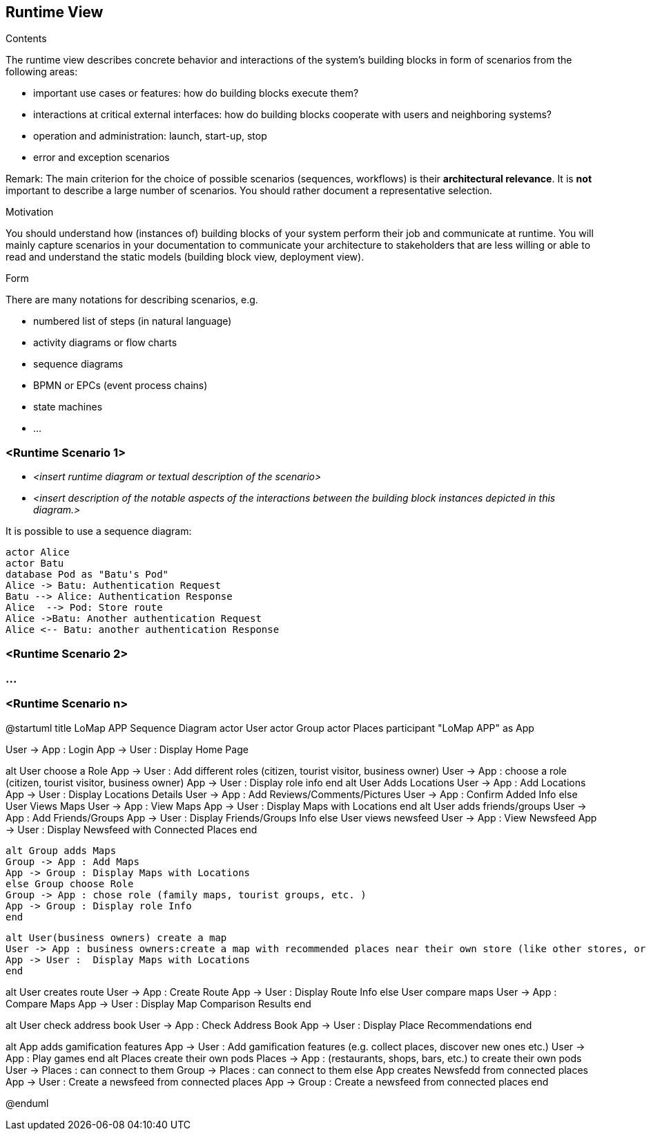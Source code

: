[[section-runtime-view]]
== Runtime View

[role="arc42help"]
****
.Contents
The runtime view describes concrete behavior and interactions of the system’s building blocks in form of scenarios from the following areas:

* important use cases or features: how do building blocks execute them?
* interactions at critical external interfaces: how do building blocks cooperate with users and neighboring systems?
* operation and administration: launch, start-up, stop
* error and exception scenarios

Remark: The main criterion for the choice of possible scenarios (sequences, workflows) is their *architectural relevance*. It is *not* important to describe a large number of scenarios. You should rather document a representative selection.

.Motivation
You should understand how (instances of) building blocks of your system perform their job and communicate at runtime.
You will mainly capture scenarios in your documentation to communicate your architecture to stakeholders that are less willing or able to read and understand the static models (building block view, deployment view).

.Form
There are many notations for describing scenarios, e.g.

* numbered list of steps (in natural language)
* activity diagrams or flow charts
* sequence diagrams
* BPMN or EPCs (event process chains)
* state machines
* ...

****

=== <Runtime Scenario 1>

* _<insert runtime diagram or textual description of the scenario>_
* _<insert description of the notable aspects of the interactions between the
building block instances depicted in this diagram.>_

It is possible to use a sequence diagram:

[plantuml,"Sequence diagram",png]
----
actor Alice
actor Batu
database Pod as "Batu's Pod"
Alice -> Batu: Authentication Request
Batu --> Alice: Authentication Response
Alice  --> Pod: Store route
Alice ->Batu: Another authentication Request
Alice <-- Batu: another authentication Response
----
=== <Runtime Scenario 2>

=== ...

=== <Runtime Scenario n>

@startuml
title LoMap APP Sequence Diagram
actor User
actor Group
actor Places
participant "LoMap APP" as App

User -> App : Login
App -> User : Display Home Page

alt User choose a Role
App -> User : Add different roles (citizen, tourist visitor, business owner)
User -> App : choose a role (citizen, tourist visitor, business owner)
App -> User : Display role info
end
alt User Adds Locations
    User -> App : Add Locations
    App -> User : Display Locations Details
    User -> App : Add Reviews/Comments/Pictures
    User -> App : Confirm Added Info
    else User Views Maps
    User -> App : View Maps
    App -> User : Display Maps with Locations
end
alt User adds friends/groups
    User -> App : Add Friends/Groups
    App -> User : Display Friends/Groups Info
else User views newsfeed
    User -> App : View Newsfeed
    App -> User : Display Newsfeed with Connected Places
    end

    alt Group adds Maps
    Group -> App : Add Maps
    App -> Group : Display Maps with Locations
    else Group choose Role
    Group -> App : chose role (family maps, tourist groups, etc. )
    App -> Group : Display role Info
    end

    alt User(business owners) create a map
    User -> App : business owners:create a map with recommended places near their own store (like other stores, or bars to chill after shopping, etc…)
    App -> User :  Display Maps with Locations
    end

alt User creates route
    User -> App : Create Route
    App -> User : Display Route Info
else User compare maps
    User -> App : Compare Maps
    App -> User : Display Map Comparison Results
end

alt User check address book
    User -> App : Check Address Book
    App -> User : Display Place Recommendations
end

alt App adds gamification features
App -> User : Add gamification features (e.g. collect places, discover new ones etc.)
User -> App : Play games
end
alt Places create their own pods
Places -> App : (restaurants, shops, bars, etc.) to create their own pods
User -> Places : can connect to them
Group -> Places : can connect to them
else App creates Newsfedd from connected places
App -> User : Create a newsfeed from connected places
App -> Group : Create a newsfeed from connected places
end

@enduml